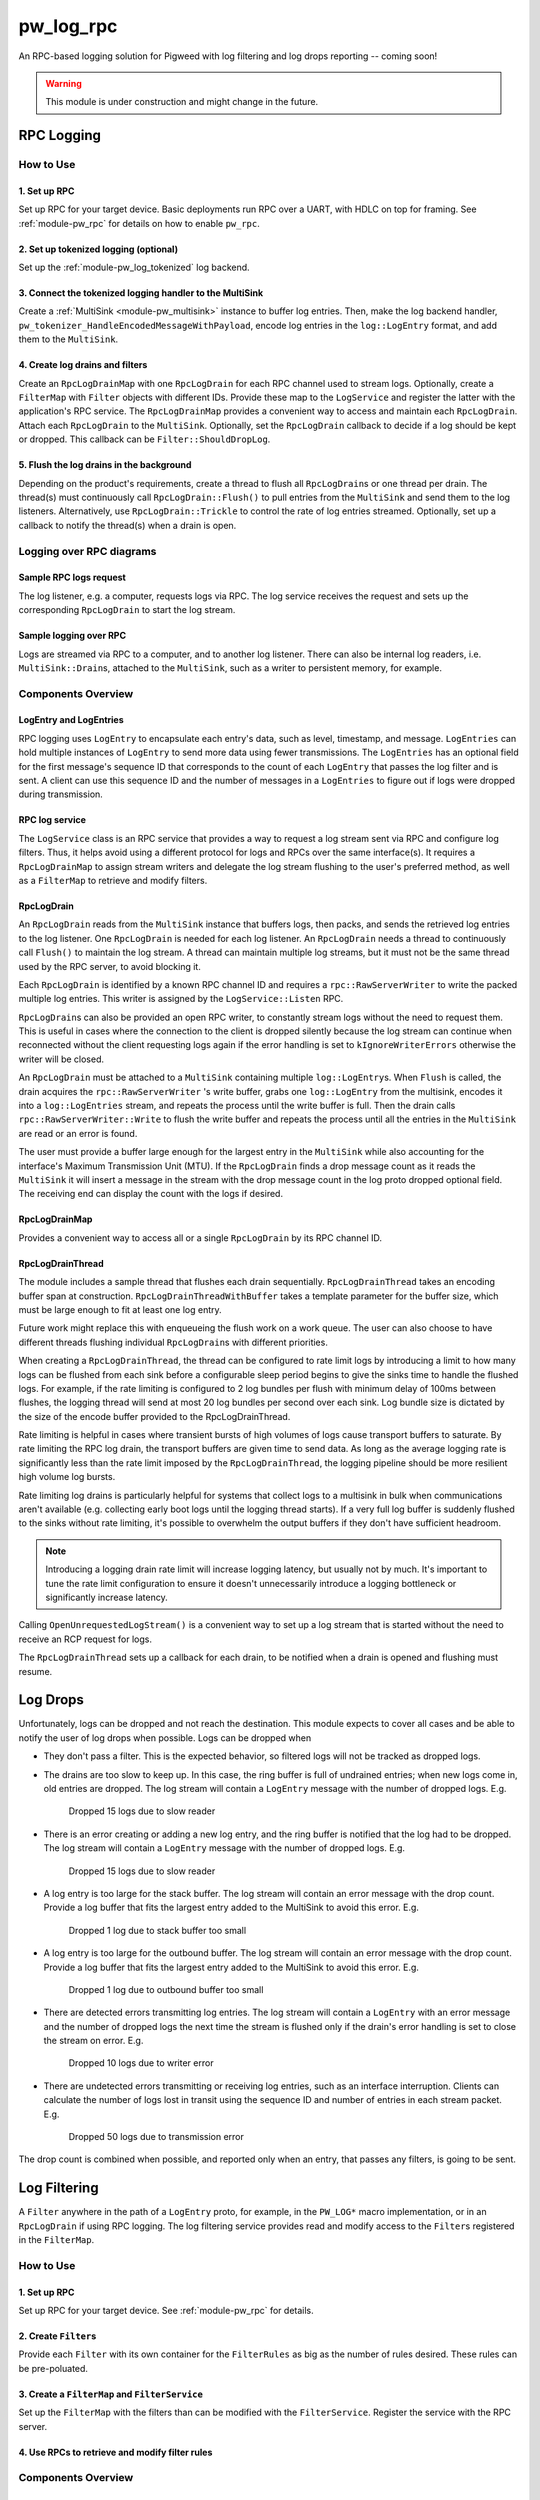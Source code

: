 .. _module-pw_log_rpc:

==========
pw_log_rpc
==========
An RPC-based logging solution for Pigweed with log filtering and log drops
reporting -- coming soon!

.. warning::
  This module is under construction and might change in the future.

-----------
RPC Logging
-----------

How to Use
==========
1. Set up RPC
-------------
Set up RPC for your target device. Basic deployments run RPC over a UART, with
HDLC on top for framing. See :ref:`module-pw_rpc` for details on how to enable
``pw_rpc``.

2. Set up tokenized logging (optional)
--------------------------------------
Set up the :ref:`module-pw_log_tokenized` log backend.

3. Connect the tokenized logging handler to the MultiSink
---------------------------------------------------------
Create a :ref:`MultiSink <module-pw_multisink>` instance to buffer log entries.
Then, make the log backend handler,
``pw_tokenizer_HandleEncodedMessageWithPayload``, encode log entries in the
``log::LogEntry`` format, and add them to the ``MultiSink``.

4. Create log drains and filters
--------------------------------
Create an ``RpcLogDrainMap`` with one ``RpcLogDrain`` for each RPC channel used
to stream logs. Optionally, create a ``FilterMap`` with ``Filter`` objects with
different IDs. Provide these map to the ``LogService`` and register the latter
with the application's RPC service. The ``RpcLogDrainMap`` provides a convenient
way to access and maintain each ``RpcLogDrain``. Attach each ``RpcLogDrain`` to
the ``MultiSink``. Optionally, set the ``RpcLogDrain`` callback to decide if a
log should be kept or dropped. This callback can be ``Filter::ShouldDropLog``.

5. Flush the log drains in the background
-----------------------------------------
Depending on the product's requirements, create a thread to flush all
``RpcLogDrain``\s or one thread per drain. The thread(s) must continuously call
``RpcLogDrain::Flush()`` to pull entries from the ``MultiSink`` and send them to
the log listeners. Alternatively, use ``RpcLogDrain::Trickle`` to control the
rate of log entries streamed. Optionally, set up a callback to notify the
thread(s) when a drain is open.

Logging over RPC diagrams
=========================

Sample RPC logs request
-----------------------
The log listener, e.g. a computer, requests logs via RPC. The log service
receives the request and sets up the corresponding ``RpcLogDrain`` to start the
log stream.

.. mermaid::

  graph TD
    computer[Computer]-->pw_rpc;
    pw_rpc-->log_service[LogService];
    log_service-->rpc_log_drain_pc[RpcLogDrain<br>streams to<br>computer];;

Sample logging over RPC
------------------------
Logs are streamed via RPC to a computer, and to another log listener. There can
also be internal log readers, i.e. ``MultiSink::Drain``\s, attached to the
``MultiSink``, such as a writer to persistent memory, for example.

.. mermaid::

  graph TD
    source1[Source 1]-->log_api[pw_log API];
    source2[Source 2]-->log_api;
    log_api-->log_backend[Log backend];
    log_backend-->multisink[MultiSink];
    multisink-->drain[MultiSink::Drain];
    multisink-->rpc_log_drain_pc[RpcLogDrain<br>streams to<br>computer];
    multisink-->rpc_log_drain_other[RpcLogDrain<br>streams to<br>other log listener];
    drain-->other_consumer[Other log consumer<br>e.g. persistent memory];
    rpc_log_drain_pc-->pw_rpc;
    rpc_log_drain_other-->pw_rpc;
    pw_rpc-->computer[Computer];
    pw_rpc-->other_listener[Other log<br>listener];

Components Overview
===================
LogEntry and LogEntries
-----------------------
RPC logging uses ``LogEntry`` to encapsulate each entry's data, such as level,
timestamp, and message. ``LogEntries`` can hold multiple instances of
``LogEntry`` to send more data using fewer transmissions. The ``LogEntries`` has
an optional field for the first message's sequence ID that corresponds to the
count of each ``LogEntry`` that passes the log filter and is sent. A client can
use this sequence ID and the number of messages in a ``LogEntries`` to figure
out if logs were dropped during transmission.

RPC log service
---------------
The ``LogService`` class is an RPC service that provides a way to request a log
stream sent via RPC and configure log filters. Thus, it helps avoid using a
different protocol for logs and RPCs over the same interface(s).
It requires a ``RpcLogDrainMap`` to assign stream writers and delegate the
log stream flushing to the user's preferred method, as well as a ``FilterMap``
to retrieve and modify filters.

RpcLogDrain
-----------
An ``RpcLogDrain`` reads from the ``MultiSink`` instance that buffers logs, then
packs, and sends the retrieved log entries to the log listener. One
``RpcLogDrain`` is needed for each log listener. An ``RpcLogDrain`` needs a
thread to continuously call ``Flush()`` to maintain the log stream. A thread can
maintain multiple log streams, but it must not be the same thread used by the
RPC server, to avoid blocking it.

Each ``RpcLogDrain`` is identified by a known RPC channel ID and requires a
``rpc::RawServerWriter`` to write the packed multiple log entries. This writer
is assigned by the ``LogService::Listen`` RPC.

``RpcLogDrain``\s can also be provided an open RPC writer, to constantly stream
logs without the need to request them. This is useful in cases where the
connection to the client is dropped silently because the log stream can continue
when reconnected without the client requesting logs again if the error handling
is set to ``kIgnoreWriterErrors`` otherwise the writer will be closed.

An ``RpcLogDrain`` must be attached to a ``MultiSink`` containing multiple
``log::LogEntry``\s. When ``Flush`` is called, the drain acquires the
``rpc::RawServerWriter`` 's write buffer, grabs one ``log::LogEntry`` from the
multisink, encodes it into a ``log::LogEntries`` stream, and repeats the process
until the write buffer is full. Then the drain calls
``rpc::RawServerWriter::Write`` to flush the write buffer and repeats the
process until all the entries in the ``MultiSink`` are read or an error is
found.

The user must provide a buffer large enough for the largest entry in the
``MultiSink`` while also accounting for the interface's Maximum Transmission
Unit (MTU). If the ``RpcLogDrain`` finds a drop message count as it reads the
``MultiSink`` it will insert a message in the stream with the drop message
count in the log proto dropped optional field. The receiving end can display the
count with the logs if desired.

RpcLogDrainMap
--------------
Provides a convenient way to access all or a single ``RpcLogDrain`` by its RPC
channel ID.

RpcLogDrainThread
-----------------
The module includes a sample thread that flushes each drain sequentially.
``RpcLogDrainThread`` takes an encoding buffer span at construction.
``RpcLogDrainThreadWithBuffer`` takes a template parameter for the buffer size,
which must be large enough to fit at least one log entry.

Future work might replace this with enqueueing the flush work on a work queue.
The user can also choose to have different threads flushing individual
``RpcLogDrain``\s with different priorities.

When creating a ``RpcLogDrainThread``, the thread can be configured to
rate limit logs by introducing a limit to how many logs can be flushed from
each sink before a configurable sleep period begins to give the sinks time to
handle the flushed logs. For example, if the rate limiting is configured to 2
log bundles per flush with minimum delay of 100ms between flushes, the logging
thread will send at most 20 log bundles per second over each sink. Log bundle
size is dictated by the size of the encode buffer provided to the
RpcLogDrainThread.

Rate limiting is helpful in cases where transient bursts of high volumes of logs
cause transport buffers to saturate. By rate limiting the RPC log drain, the
transport buffers are given time to send data. As long as the average logging
rate is significantly less than the rate limit imposed by the
``RpcLogDrainThread``, the logging pipeline should be more resilient high
volume log bursts.

Rate limiting log drains is particularly helpful for systems that collect logs
to a multisink in bulk when communications aren't available (e.g. collecting
early boot logs until the logging thread starts). If a very full log buffer is
suddenly flushed to the sinks without rate limiting, it's possible to overwhelm
the output buffers if they don't have sufficient headroom.

.. note::
  Introducing a logging drain rate limit will increase logging latency, but
  usually not by much. It's important to tune the rate limit configuration to
  ensure it doesn't unnecessarily introduce a logging bottleneck or
  significantly increase latency.

Calling ``OpenUnrequestedLogStream()`` is a convenient way to set up a log
stream that is started without the need to receive an RCP request for logs.

The ``RpcLogDrainThread`` sets up a callback for each drain, to be notified when
a drain is opened and flushing must resume.

---------
Log Drops
---------
Unfortunately, logs can be dropped and not reach the destination. This module
expects to cover all cases and be able to notify the user of log drops when
possible. Logs can be dropped when

- They don't pass a filter. This is the expected behavior, so filtered logs will
  not be tracked as dropped logs.
- The drains are too slow to keep up. In this case, the ring buffer is full of
  undrained entries; when new logs come in, old entries are dropped. The log
  stream will contain a ``LogEntry`` message with the number of dropped logs.
  E.g.

      Dropped 15 logs due to slow reader

- There is an error creating or adding a new log entry, and the ring buffer is
  notified that the log had to be dropped. The log stream will contain a
  ``LogEntry`` message with the number of dropped logs.
  E.g.

      Dropped 15 logs due to slow reader

- A log entry is too large for the stack buffer. The log stream will contain
  an error message with the drop count. Provide a log buffer that fits the
  largest entry added to the MultiSink to avoid this error.
  E.g.

      Dropped 1 log due to stack buffer too small

- A log entry is too large for the outbound buffer. The log stream will contain
  an error message with the drop count. Provide a log buffer that fits the
  largest entry added to the MultiSink to avoid this error.
  E.g.

      Dropped 1 log due to outbound buffer too small

- There are detected errors transmitting log entries. The log stream will
  contain a ``LogEntry`` with an error message and the number of dropped logs
  the next time the stream is flushed only if the drain's error handling is set
  to close the stream on error.
  E.g.

      Dropped 10 logs due to writer error

- There are undetected errors transmitting or receiving log entries, such as an
  interface interruption. Clients can calculate the number of logs lost in
  transit using the sequence ID and number of entries in each stream packet.
  E.g.

      Dropped 50 logs due to transmission error

The drop count is combined when possible, and reported only when an entry, that
passes any filters, is going to be sent.

-------------
Log Filtering
-------------
A ``Filter`` anywhere in the path of a ``LogEntry`` proto, for example, in the
``PW_LOG*`` macro implementation, or in an ``RpcLogDrain`` if using RPC logging.
The log filtering service provides read and modify access to the ``Filter``\s
registered in the ``FilterMap``.

How to Use
==========
1. Set up RPC
-------------
Set up RPC for your target device. See :ref:`module-pw_rpc` for details.

2. Create ``Filter``\s
----------------------
Provide each ``Filter`` with its own container for the ``FilterRules`` as big as
the number of rules desired. These rules can be pre-poluated.

3. Create a ``FilterMap`` and ``FilterService``
-----------------------------------------------
Set up the ``FilterMap`` with the filters than can be modified with the
``FilterService``. Register the service with the RPC server.

4. Use RPCs to retrieve and modify filter rules
-----------------------------------------------

Components Overview
===================
Filter::Rule
------------
Contains a set of values that are compared against a log when set. All
conditions must be met for the rule to be met.

- ``action``: drops or keeps the log if the other conditions match.
  The rule is ignored when inactive.

- ``any_flags_set``: the condition is met if this value is 0 or the log has any
  of these flags set.

- ``level_greater_than_or_equal``: the condition is met when the log level is
  greater than or equal to this value.

- ``module_equals``: the condition is met if this byte array is empty, or the
  log module equals the contents of this byte array.

- ``thread``: the condition is met if this byte array is empty or the log
  thread equals the contents of this byte array.

Filter
------
Encapsulates a collection of zero or more ``Filter::Rule``\s and has
an ID used to modify or retrieve its contents.

FilterMap
---------
Provides a convenient way to retrieve register filters by ID.

----------------------------
Logging with filters example
----------------------------
The following code shows a sample setup to defer the log handling to the
``RpcLogDrainThread`` to avoid having the log streaming block at the log
callsite.

main.cc
=======
.. code-block:: cpp

  #include "foo/log.h"
  #include "pw_log/log.h"
  #include "pw_thread/detached_thread.h"
  #include "pw_thread_stl/options.h"

  namespace {

  void RegisterServices() {
    pw::rpc::system_server::Server().RegisterService(foo::log::log_service);
    pw::rpc::system_server::Server().RegisterService(foo::log::filter_service);
  }
  }  // namespace

  int main() {
    PW_LOG_INFO("Deferred logging over RPC example");
    pw::rpc::system_server::Init();
    RegisterServices();
    pw::thread::DetachedThread(pw::thread::stl::Options(), foo::log::log_thread);
    pw::rpc::system_server::Start();
    return 0;
  }

foo/log.cc
==========
Example of a log backend implementation, where logs enter the ``MultiSink`` and
log drains and filters are set up.

.. code-block:: cpp

  #include "foo/log.h"

  #include <array>
  #include <cstdint>

  #include "pw_chrono/system_clock.h"
  #include "pw_log/proto_utils.h"
  #include "pw_log_rpc/log_filter.h"
  #include "pw_log_rpc/log_filter_map.h"
  #include "pw_log_rpc/log_filter_service.h"
  #include "pw_log_rpc/log_service.h"
  #include "pw_log_rpc/rpc_log_drain.h"
  #include "pw_log_rpc/rpc_log_drain_map.h"
  #include "pw_log_rpc/rpc_log_drain_thread.h"
  #include "pw_rpc_system_server/rpc_server.h"
  #include "pw_sync/interrupt_spin_lock.h"
  #include "pw_sync/lock_annotations.h"
  #include "pw_sync/mutex.h"
  #include "pw_tokenizer/tokenize_to_global_handler_with_payload.h"

  namespace foo::log {
  namespace {
  constexpr size_t kLogBufferSize = 5000;
  // Tokenized logs are typically 12-24 bytes.
  constexpr size_t kMaxMessageSize = 32;
  // kMaxLogEntrySize should be less than the MTU of the RPC channel output used
  // by the provided server writer.
  constexpr size_t kMaxLogEntrySize =
      pw::log_rpc::RpcLogDrain::kMinEntrySizeWithoutPayload + kMaxMessageSize;
  std::array<std::byte, kLogBufferSize> multisink_buffer;

  // To save RAM, share the mutex, since drains will be managed sequentially.
  pw::sync::Mutex shared_mutex;
  std::array<std::byte, kMaxEntrySize> client1_buffer
      PW_GUARDED_BY(shared_mutex);
  std::array<std::byte, kMaxEntrySize> client2_buffer
      PW_GUARDED_BY(shared_mutex);
  std::array<pw::log_rpc::RpcLogDrain, 2> drains = {
      pw::log_rpc::RpcLogDrain(
          1,
          client1_buffer,
          shared_mutex,
          RpcLogDrain::LogDrainErrorHandling::kIgnoreWriterErrors),
      pw::log_rpc::RpcLogDrain(
          2,
          client2_buffer,
          shared_mutex,
          RpcLogDrain::LogDrainErrorHandling::kIgnoreWriterErrors),
  };

  pw::sync::InterruptSpinLock log_encode_lock;
  std::array<std::byte, kMaxLogEntrySize> log_encode_buffer
      PW_GUARDED_BY(log_encode_lock);

  std::array<Filter::Rule, 2> logs_to_host_filter_rules;
  std::array<Filter::Rule, 2> logs_to_server_filter_rules{{
      {
          .action = Filter::Rule::Action::kKeep,
          .level_greater_than_or_equal = pw::log::FilterRule::Level::INFO_LEVEL,
      },
      {
          .action = Filter::Rule::Action::kDrop,
      },
  }};
  std::array<Filter, 2> filters{
      Filter(std::as_bytes(std::span("HOST", 4)), logs_to_host_filter_rules),
      Filter(std::as_bytes(std::span("WEB", 3)), logs_to_server_filter_rules),
  };
  pw::log_rpc::FilterMap filter_map(filters);

  extern "C" void pw_tokenizer_HandleEncodedMessageWithPayload(
      pw_tokenizer_Payload metadata, const uint8_t message[], size_t size_bytes) {
    int64_t timestamp =
        pw::chrono::SystemClock::now().time_since_epoch().count();
    std::lock_guard lock(log_encode_lock);
    pw::Result<pw::ConstByteSpan> encoded_log_result =
      pw::log::EncodeTokenizedLog(
          metadata, message, size_bytes, timestamp, log_encode_buffer);

    if (!encoded_log_result.ok()) {
      GetMultiSink().HandleDropped();
      return;
    }
    GetMultiSink().HandleEntry(encoded_log_result.value());
  }
  }  // namespace

  pw::log_rpc::RpcLogDrainMap drain_map(drains);
  pw::log_rpc::RpcLogDrainThread log_thread(GetMultiSink(), drain_map);
  pw::log_rpc::LogService log_service(drain_map);
  pw::log_rpc::FilterService filter_service(filter_map);

  pw::multisink::MultiSink& GetMultiSink() {
    static pw::multisink::MultiSink multisink(multisink_buffer);
    return multisink;
  }
  }  // namespace foo::log

Logging in other source files
-----------------------------
To defer logging, other source files must simply include ``pw_log/log.h`` and
use the :ref:`module-pw_log` APIs, as long as the source set that includes
``foo/log.cc`` is setup as the log backend.
